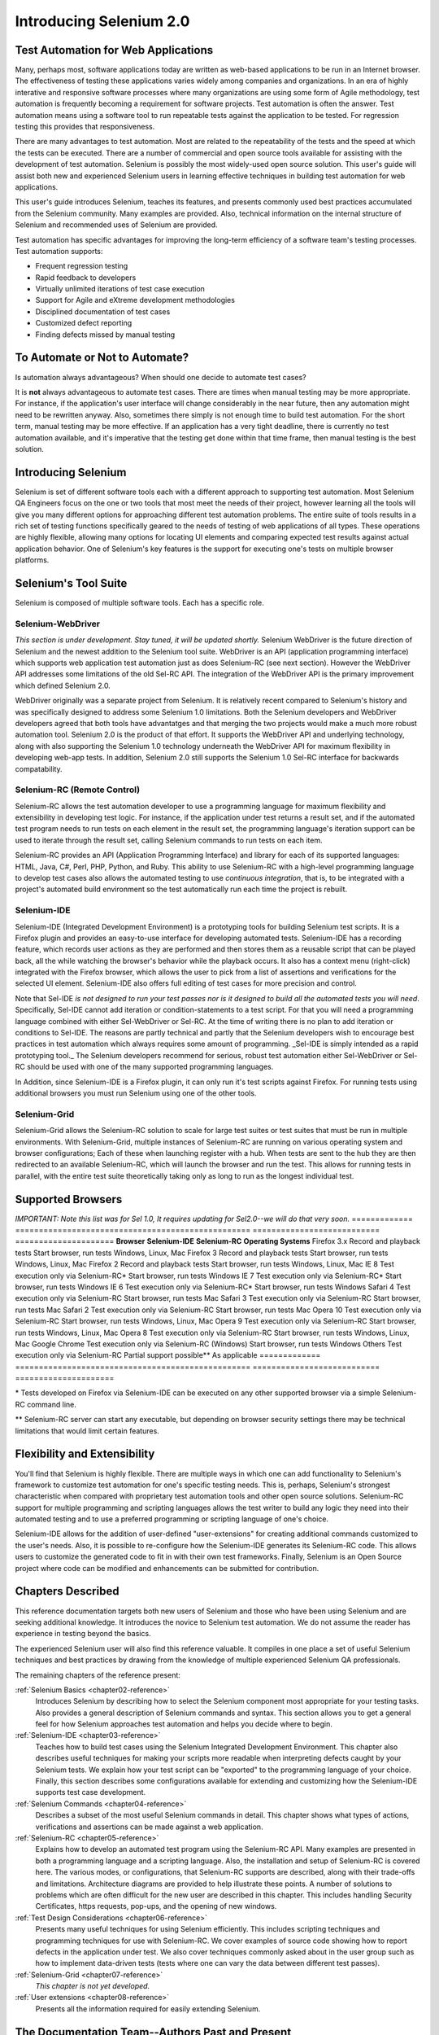 Introducing Selenium 2.0
========================

.. _chapter01-reference:

Test Automation for Web Applications
------------------------------------
Many, perhaps most, software applications today are written as web-based 
applications to be run in an Internet browser. The  
effectiveness of testing these applications varies widely among companies and 
organizations. In an era of highly interative and responsive software processes
where many organizations are using some form of Agile methodology, test automation
is frequently becoming a requirement for software projects.  Test automation is often the answer. Test automation means using a software tool to 
run repeatable tests against the application to be tested.  For regression testing
this provides that responsiveness.
  
There are many advantages to test automation. Most are related to 
the repeatability of the tests and the speed at which the tests can be executed.
There are a number of commercial and open source tools available for assisting
with the development of test automation. Selenium is possibly the most 
widely-used open source solution. This user's guide will assist both new and 
experienced Selenium users in learning effective techniques in building 
test automation for web applications. 

This user's guide introduces Selenium, teaches its features, and 
presents commonly used best practices accumulated from the Selenium 
community. Many examples are provided. Also, technical information on the 
internal structure of Selenium and recommended uses of Selenium are provided.

Test automation has specific advantages for 
improving the long-term efficiency of a software team's testing processes. 
Test automation supports:

* Frequent regression testing 
* Rapid feedback to developers
* Virtually unlimited iterations of test case execution 
* Support for Agile and eXtreme development methodologies 
* Disciplined documentation of test cases
* Customized defect reporting
* Finding defects missed by manual testing

To Automate or Not to Automate?
------------------------------------------------------
Is automation always advantageous? When should one decide to automate
test cases? 

It is **not** always advantageous to automate test cases. There are 
times when manual testing may be more appropriate. For instance, if the 
application's user interface will change considerably in the near future, 
then any automation might need to be rewritten anyway. Also, sometimes there simply 
is not enough time to build test automation. For the short term, manual testing 
may be more effective. If an application has a very tight deadline, there is 
currently no test automation available, and it's imperative that the testing 
get done within that time frame, then manual testing is the best solution.  

Introducing Selenium 
--------------------
Selenium is set of different software tools each with a different approach
to supporting test automation. Most Selenium QA Engineers focus on the one 
or two tools that most meet the needs of their project, however learning all
the tools will give you many different options for approaching different 
test automation problems.
The entire suite of tools results in a rich set of 
testing functions specifically geared to the needs of testing of web 
applications of all types. These operations are highly flexible, allowing many options for 
locating UI elements and comparing expected test results against actual 
application behavior. One of Selenium's key features is the support for executing one's tests on
multiple browser platforms.  

Selenium's Tool Suite
---------------------
Selenium is composed of multiple software tools. Each  has a specific role. 

Selenium-WebDriver
~~~~~~~~~~~~~~~~~~
*This section is under development. Stay tuned, it will be updated shortly.*
Selenium WebDriver is the future direction of Selenium and the newest addition
to the Selenium tool suite.  WebDriver is an API (application programming
interface) which supports web application test automation just as 
does Selenium-RC (see next section).  However the WebDriver API addresses
some limitations of the old Sel-RC API.  The integration of the WebDriver
API is the primary improvement which defined Selenium 2.0.

WebDriver originally was a separate project from Selenium.  It is relatively
recent compared to Selenium's history and was specifically designed to address
some Selenium 1.0 limitations.  Both the Selenium developers and WebDriver
developers agreed that both tools have advantatges and that merging the two
projects would make a much more robust automation tool.  Selenium 2.0 is the
product of that effort.  It supports the WebDriver API and underlying
technology, along with also supporting the Selenium 1.0 technology underneath
the WebDriver API for maximum flexibility in developing web-app tests.  In
addition, Selenium 2.0 still supports the Selenium 1.0 Sel-RC interface for
backwards compatability.

Selenium-RC (Remote Control)
~~~~~~~~~~~~~~~~~~~~~~~~~~~~
Selenium-RC allows the test 
automation developer to use a programming language for maximum flexibility and
extensibility in developing test logic. For instance, if the application under
test returns a result set, and if the automated test program needs to run tests
on each element in the result set, the programming language's iteration support
can be used to iterate through the result set, calling Selenium commands to run
tests on each item. 

Selenium-RC provides an API (Application Programming Interface)
and library for each of its supported languages:
HTML, Java, C#, Perl, PHP, Python, and Ruby.
This ability to use Selenium-RC with a high-level programming language
to develop test cases also allows the 
automated testing to use *continuous integration*, that is, to be integrated with
a project's automated build  environment so the test automatically run each time
the project is rebuilt. 

Selenium-IDE
~~~~~~~~~~~~
Selenium-IDE (Integrated Development Environment) is a prototyping tools 
for building Selenium 
test scripts. It is a Firefox plugin and provides an easy-to-use 
interface for developing automated tests. Selenium-IDE has a recording feature, 
which records user 
actions as they are performed and then stores them as a reusable script that can be
played back,  all the while watching the browser's behavior while the playback occurs. 
It also has a context menu (right-click) integrated with the Firefox browser, 
which allows the user to pick from a list of assertions and verifications for 
the selected UI element. Selenium-IDE also offers full editing of test cases for 
more precision and control. 

Note that Sel-IDE *is not designed to run your test passes nor is it designed to build all 
the automated tests you will need*. Specifically, Sel-IDE cannot add iteration or
condition-statements to a test script.  For that you will need a programming language
combined with either Sel-WebDriver or Sel-RC. At the time of writing there is no plan
to add iteration or conditions to Sel-IDE.  The reasons are partly technical and partly
that the Selenium developers wish to encourage best practices in test automation which
always requires some amount of programming.  _Sel-IDE is simply intended as a rapid
prototyping tool._  The Selenium developers recommend for serious, robust test automation
either Sel-WebDriver or Sel-RC should be used with one of the many supported programming
languages.

In Addition, since Selenium-IDE is a Firefox plugin, it can only run it's test scripts
against Firefox.  For running tests using additional browsers you must run Selenium using
one of the other tools.


Selenium-Grid 
~~~~~~~~~~~~~~
Selenium-Grid allows the Selenium-RC solution to scale for large test suites 
or test suites that must be run in multiple environments. With Selenium-Grid, 
multiple instances of Selenium-RC are running on various operating system and 
browser configurations;  Each of these when launching register with a hub. 
When tests are sent to the hub they are then redirected to an available 
Selenium-RC, which will launch the browser and run the test. This allows for 
running tests in parallel, with the entire test suite theoretically taking 
only as long to run as the longest individual test.
 
  
Supported Browsers
------------------

*IMPORTANT:  Note this list was for Sel 1.0, It requires updating for Sel2.0--we will do that very soon.*
=============  ==================================================  ===========================  =====================
**Browser**    **Selenium-IDE**                                    **Selenium-RC**              **Operating Systems**
Firefox 3.x    Record and playback tests                           Start browser, run tests     Windows, Linux, Mac
Firefox 3      Record and playback tests                           Start browser, run tests     Windows, Linux, Mac
Firefox 2      Record and playback tests                           Start browser, run tests     Windows, Linux, Mac
IE 8           Test execution only via Selenium-RC*                Start browser, run tests     Windows
IE 7           Test execution only via Selenium-RC*                Start browser, run tests     Windows
IE 6           Test execution only via Selenium-RC*                Start browser, run tests     Windows
Safari 4       Test execution only via Selenium-RC                 Start browser, run tests     Mac
Safari 3       Test execution only via Selenium-RC                 Start browser, run tests     Mac
Safari 2       Test execution only via Selenium-RC                 Start browser, run tests     Mac
Opera 10       Test execution only via Selenium-RC                 Start browser, run tests     Windows, Linux, Mac
Opera 9        Test execution only via Selenium-RC                 Start browser, run tests     Windows, Linux, Mac
Opera 8        Test execution only via Selenium-RC                 Start browser, run tests     Windows, Linux, Mac 
Google Chrome  Test execution only via Selenium-RC (Windows)       Start browser, run tests     Windows
Others         Test execution only via Selenium-RC                 Partial support possible**   As applicable 
=============  ==================================================  ===========================  =====================

\* Tests developed on Firefox via Selenium-IDE can be executed on any other 
supported browser via a simple Selenium-RC command line.

** Selenium-RC server can start any executable, but depending on 
browser security settings there may be technical limitations that would limit
certain features.

.. Santi: Should we include Selenium Core in this list???
   How about chrome and mock?? I've noticed they have a browser mod on RC and
   are not included in this list 

.. TODO: Refine this list.
  
Flexibility and Extensibility
------------------------------
You'll find that Selenium is highly flexible.  There are multiple ways in which
one can add functionality to Selenium's framework to customize test 
automation for one's specific testing needs. This is, perhaps, Selenium's 
strongest characteristic when compared with proprietary test automation tools
and other open source solutions. Selenium-RC support for multiple programming
and scripting languages allows the test writer to build any logic they need
into their automated testing and to use a preferred programming or scripting
language of one's choice. 
  
Selenium-IDE allows for the addition of user-defined "user-extensions" for 
creating additional commands customized to the user's needs. Also, it is 
possible to re-configure how the Selenium-IDE generates its Selenium-RC code.
This allows users to customize the generated code to fit in with their
own test frameworks. Finally, Selenium is an Open Source project where 
code can be modified and enhancements can be submitted for contribution.

Chapters Described
------------------
This reference documentation targets both new users of Selenium and those who 
have been using Selenium and are seeking additional knowledge. It introduces 
the novice to Selenium test automation. We do not assume the reader has 
experience in testing beyond the basics.  

The experienced Selenium user will also find this reference valuable. It compiles
in one place a set of useful Selenium techniques and best practices by drawing 
from the knowledge of multiple experienced Selenium QA professionals. 

The remaining chapters of the reference present:

:ref:`Selenium Basics <chapter02-reference>`
    Introduces Selenium by describing how to select the Selenium component 
    most appropriate for your testing tasks. Also provides a general 
    description of Selenium commands and syntax. This section allows you to 
    get a general feel for how Selenium approaches test automation and
    helps you decide where to begin. 

:ref:`Selenium-IDE <chapter03-reference>`
    Teaches how to build test cases using the Selenium Integrated Development 
    Environment. This chapter also describes useful techniques for making your 
    scripts more readable when interpreting defects caught by your Selenium tests. 
    We explain how your test script can be 
    "exported" to the programming language of your choice. Finally, this section 
    describes some configurations available for extending and customizing how 
    the Selenium-IDE supports test case development. 

:ref:`Selenium Commands <chapter04-reference>`
    Describes a subset of the most useful Selenium commands in detail. This 
    chapter shows what types of actions, verifications and 
    assertions can be made against a web application. 

:ref:`Selenium-RC <chapter05-reference>`
    Explains how to develop an automated test program using the Selenium-RC API.
    Many examples are presented in both a programming language and a scripting 
    language. Also, the installation and setup of Selenium-RC is covered here. 
    The various modes, or configurations, that Selenium-RC supports are
    described, along with their trade-offs and limitations. Architecture
    diagrams are provided to help illustrate these points. 
    A number of solutions to problems which are often difficult for the new user are
    described in this chapter. This includes handling Security Certificates,
    https requests, pop-ups, and the opening of new windows. 

:ref:`Test Design Considerations <chapter06-reference>`
    Presents many useful techniques for using Selenium efficiently. This 
    includes scripting techniques and programming techniques for use with 
    Selenium-RC. We cover examples of source code showing how to report defects 
    in the application under test. We also cover techniques commonly asked about 
    in the user group such as how to implement data-driven tests (tests where
    one can vary the data between different test passes).

:ref:`Selenium-Grid <chapter07-reference>`
    *This chapter is not yet developed.*
  
:ref:`User extensions <chapter08-reference>`
    Presents all the information required for easily extending Selenium. 
  
..  :ref:`Getting Help <chapter09-reference>`
    Describes how to be a part of the Selenium community for getting help and 
    exchanging advice. Specifically this section describes the user group as 
    an avenue for obtaining assistance. 

The Documentation Team--Authors Past and Present
------------------------------------------------

In alphabetical order, the following people have made significant contributions
to the authoring of this user's guide or with out publishing infrastructure
or both.

* Dave Hunt
* Mary Ann May-Pumphrey
* Paul Grandjean
* Peter Newhook
* Santiago Suarez Ordonez
* Tarun Kumar



Acknowledgements
~~~~~~~~~~~~~~~~
A huge special thanks goes to Patrick Lightbody.  As an administrator of the 
SeleniumHQ website, creator of SEl-RC, and long term involvement in the Selenium
community, his support was invaluable when writing the original user's
guide.  Patrick helped us understand the our audience. 
He also set us up with 
everything we needed on the seleniumhq.org website for publishing the documents.
Also thanks goes to Andras Hatvani for his advice on publishing
solutions, and to Amit Kumar for participating in our discussions and for 
assisting with reviewing the document.

And of course, we must *recognize the Selenium Developers*.  They have truly 
designed an amazing tool. Without the vision of the original designers, and 
the continued efforts of the current developers, we would not have such a 
great tool to pass on to you.
